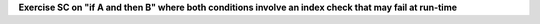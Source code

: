 **Exercise SC on "if A and then B" where both conditions involve an index check that may fail at run-time**

